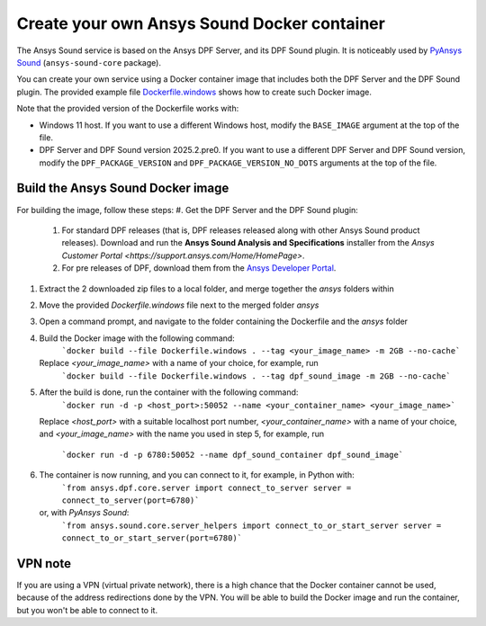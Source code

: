 ============================================
Create your own Ansys Sound Docker container
============================================

The Ansys Sound service is based on the Ansys DPF Server, and its DPF Sound plugin. It is
noticeably used by `PyAnsys Sound <https://sound.docs.pyansys.com/version/dev/index.html>`_
(``ansys-sound-core`` package).

You can create your own service using a Docker container image that includes both the DPF Server
and the DPF Sound plugin. The provided example file `Dockerfile.windows
<https://github.com/ansys/pyansys-sound/blob/main/docker/Dockerfile.windows>`_ shows how to create
such Docker image.

Note that the provided version of the Dockerfile works with:

- Windows 11 host. If you want to use a different Windows host, modify the ``BASE_IMAGE`` argument
  at the top of the file.
- DPF Server and DPF Sound version 2025.2.pre0. If you want to use a different DPF Server and DPF
  Sound version, modify the ``DPF_PACKAGE_VERSION`` and ``DPF_PACKAGE_VERSION_NO_DOTS`` arguments
  at the top of the file.

Build the Ansys Sound Docker image
----------------------------------

For building the image, follow these steps:
#. Get the DPF Server and the DPF Sound plugin:
   #. For standard DPF releases (that is, DPF releases released along with other Ansys Sound
      product releases). Download and run the **Ansys Sound Analysis and Specifications** installer
      from the `Ansys Customer Portal <https://support.ansys.com/Home/HomePage>`.
   #. For pre releases of DPF, download them from the `Ansys Developer Portal
      <https://download.ansys.com/Others/DPF%20Pre-Releases>`_.
#. Extract the 2 downloaded zip files to a local folder, and merge together the `ansys` folders
   within
#. Move the provided `Dockerfile.windows` file next to the merged folder `ansys`
#. Open a command prompt, and navigate to the folder containing the Dockerfile and the `ansys`
   folder
#. Build the Docker image with the following command:
     ```docker build --file Dockerfile.windows . --tag <your_image_name> -m 2GB --no-cache```
   Replace `<your_image_name>` with a name of your choice, for example, run
     ```docker build --file Dockerfile.windows . --tag dpf_sound_image -m 2GB --no-cache```
#. After the build is done, run the container with the following command:
     ```docker run -d -p <host_port>:50052 --name <your_container_name> <your_image_name>```
   Replace `<host_port>` with a suitable localhost port number, `<your_container_name>` with a name
   of your choice, and `<your_image_name>` with the name you used in step 5, for example, run
     ```docker run -d -p 6780:50052 --name dpf_sound_container dpf_sound_image```
#. The container is now running, and you can connect to it, for example, in Python with:
     ```from ansys.dpf.core.server import connect_to_server
     server = connect_to_server(port=6780)```
   or, with *PyAnsys Sound*:
     ```from ansys.sound.core.server_helpers import connect_to_or_start_server
     server = connect_to_or_start_server(port=6780)```


VPN note
--------

If you are using a VPN (virtual private network), there is a high chance that the Docker container
cannot be used, because of the address redirections done by the VPN. You will be able to build the
Docker image and run the container, but you won't be able to connect to it.


